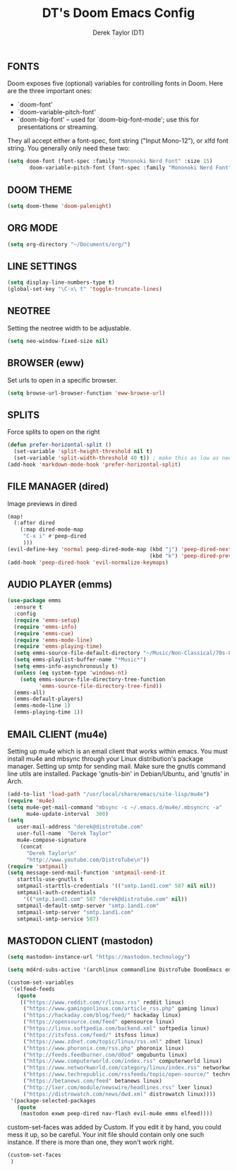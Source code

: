 #+TITLE: DT's Doom Emacs Config
#+AUTHOR: Derek Taylor (DT)

** FONTS
Doom exposes five (optional) variables for controlling fonts in Doom. Here
are the three important ones:

+ `doom-font'
+ `doom-variable-pitch-font'
+ `doom-big-font' -- used for `doom-big-font-mode'; use this for
  presentations or streaming.

They all accept either a font-spec, font string ("Input Mono-12"), or xlfd
font string. You generally only need these two:

#+BEGIN_SRC emacs-lisp
(setq doom-font (font-spec :family "Mononoki Nerd Font" :size 15)
       doom-variable-pitch-font (font-spec :family "Mononoki Nerd Font" :size 15))
#+END_SRC

** DOOM THEME
#+BEGIN_SRC emacs-lisp
(setq doom-theme 'doom-palenight)
#+END_SRC

** ORG MODE
#+BEGIN_SRC emacs-lisp
(setq org-directory "~/Documents/org/")
#+END_SRC

** LINE SETTINGS
 #+BEGIN_SRC emacs-lisp
(setq display-line-numbers-type t)
(global-set-key "\C-x\ t" 'toggle-truncate-lines)
#+END_SRC

** NEOTREE
Setting the neotree width to be adjustable.
#+BEGIN_SRC emacs-lisp
(setq neo-window-fixed-size nil)
#+END_SRC

** BROWSER (eww)
Set urls to open in a specific browser.
#+BEGIN_SRC emacs-lisp
(setq browse-url-browser-function 'eww-browse-url)
#+END_SRC

** SPLITS
Force splits to open on the right
#+BEGIN_SRC emacs-lisp
(defun prefer-horizontal-split ()
  (set-variable 'split-height-threshold nil t)
  (set-variable 'split-width-threshold 40 t)) ; make this as low as needed
(add-hook 'markdown-mode-hook 'prefer-horizontal-split)
#+END_SRC

** FILE MANAGER (dired)
Image previews in dired
#+BEGIN_SRC emacs-lisp
(map!
  (:after dired
    (:map dired-mode-map
     "C-x i" #'peep-dired
     )))
(evil-define-key 'normal peep-dired-mode-map (kbd "j") 'peep-dired-next-file
                                             (kbd "k") 'peep-dired-prev-file)
(add-hook 'peep-dired-hook 'evil-normalize-keymaps)
#+END_SRC

** AUDIO PLAYER (emms)
#+BEGIN_SRC emacs-lisp
(use-package emms
  :ensure t
  :config
  (require 'emms-setup)
  (require 'emms-info)
  (require 'emms-cue)
  (require 'emms-mode-line)
  (require 'emms-playing-time)
  (setq emms-source-file-default-directory "~/Music/Non-Classical/70s-80s/")
  (setq emms-playlist-buffer-name "*Music*")
  (setq emms-info-asynchronously t)
  (unless (eq system-type 'windows-nt)
    (setq emms-source-file-directory-tree-function
          'emms-source-file-directory-tree-find))
  (emms-all)
  (emms-default-players)
  (emms-mode-line 1)
  (emms-playing-time 1))
#+END_SRC

** EMAIL CLIENT (mu4e)
 Setting up mu4e which is an email client that works within emacs.
 You must install mu4e and mbsync through your Linux distribution's
 package manager. Setting up smtp for sending mail. Make sure the gnutls command
 line utils are installed. Package 'gnutls-bin' in Debian/Ubuntu,
 and 'gnutls' in Arch.
 #+BEGIN_SRC emacs-lisp
(add-to-list 'load-path "/usr/local/share/emacs/site-lisp/mu4e")
(require 'mu4e)
(setq mu4e-get-mail-command "mbsync -c ~/.emacs.d/mu4e/.mbsyncrc -a"
      mu4e-update-interval  300)
(setq
   user-mail-address "derek@distrotube.com"
   user-full-name  "Derek Taylor"
   mu4e-compose-signature
    (concat
      "Derek Taylor\n"
      "http://www.youtube.com/DistroTube\n"))
(require 'smtpmail)
(setq message-send-mail-function 'smtpmail-send-it
   starttls-use-gnutls t
   smtpmail-starttls-credentials '(("smtp.1and1.com" 587 nil nil))
   smtpmail-auth-credentials
     '(("smtp.1and1.com" 587 "derek@distrotube.com" nil))
   smtpmail-default-smtp-server "smtp.1and1.com"
   smtpmail-smtp-server "smtp.1and1.com"
   smtpmail-smtp-service 587)
#+END_SRC

** MASTODON CLIENT (mastodon)
#+BEGIN_SRC emacs-lisp
(setq mastodon-instance-url "https://mastodon.technology")
#+END_SRC

#+BEGIN_SRC emacs-lisp
(setq md4rd-subs-active '(archlinux commandline DistroTube DoomEmacs emacs freesoftware lbry linux linux4noobs linuxmasterrace linnuxquestions orgmode qutebrowser suckless Ubuntu unixporn UsabilityPorn vim xmonad))
#+END_SRC

#+BEGIN_SRC emacs-lisp
(custom-set-variables
 '(elfeed-feeds
   (quote
    (("https://www.reddit.com/r/linux.rss" reddit linux)
     ("https://www.gamingonlinux.com/article_rss.php" gaming linux)
     ("https://hackaday.com/blog/feed/" hackaday linux)
     ("https://opensource.com/feed" opensource linux)
     ("https://linux.softpedia.com/backend.xml" softpedia linux)
     ("https://itsfoss.com/feed/" itsfoss linux)
     ("https://www.zdnet.com/topic/linux/rss.xml" zdnet linux)
     ("https://www.phoronix.com/rss.php" phoronix linux)
     ("http://feeds.feedburner.com/d0od" omgubuntu linux)
     ("https://www.computerworld.com/index.rss" computerworld linux)
     ("https://www.networkworld.com/category/linux/index.rss" networkworld linux)
     ("https://www.techrepublic.com/rssfeeds/topic/open-source/" techrepublic linux)
     ("https://betanews.com/feed" betanews linux)
     ("http://lxer.com/module/newswire/headlines.rss" lxer linux)
     ("https://distrowatch.com/news/dwd.xml" distrowatch linux))))
 '(package-selected-packages
   (quote
    (mastodon exwm peep-dired nav-flash evil-mu4e emms elfeed))))
#+END_SRC

custom-set-faces was added by Custom.
If you edit it by hand, you could mess it up, so be careful.
Your init file should contain only one such instance.
If there is more than one, they won't work right.
#+BEGIN_SRC emacs-lisp
(custom-set-faces
 )
#+END_SRC
